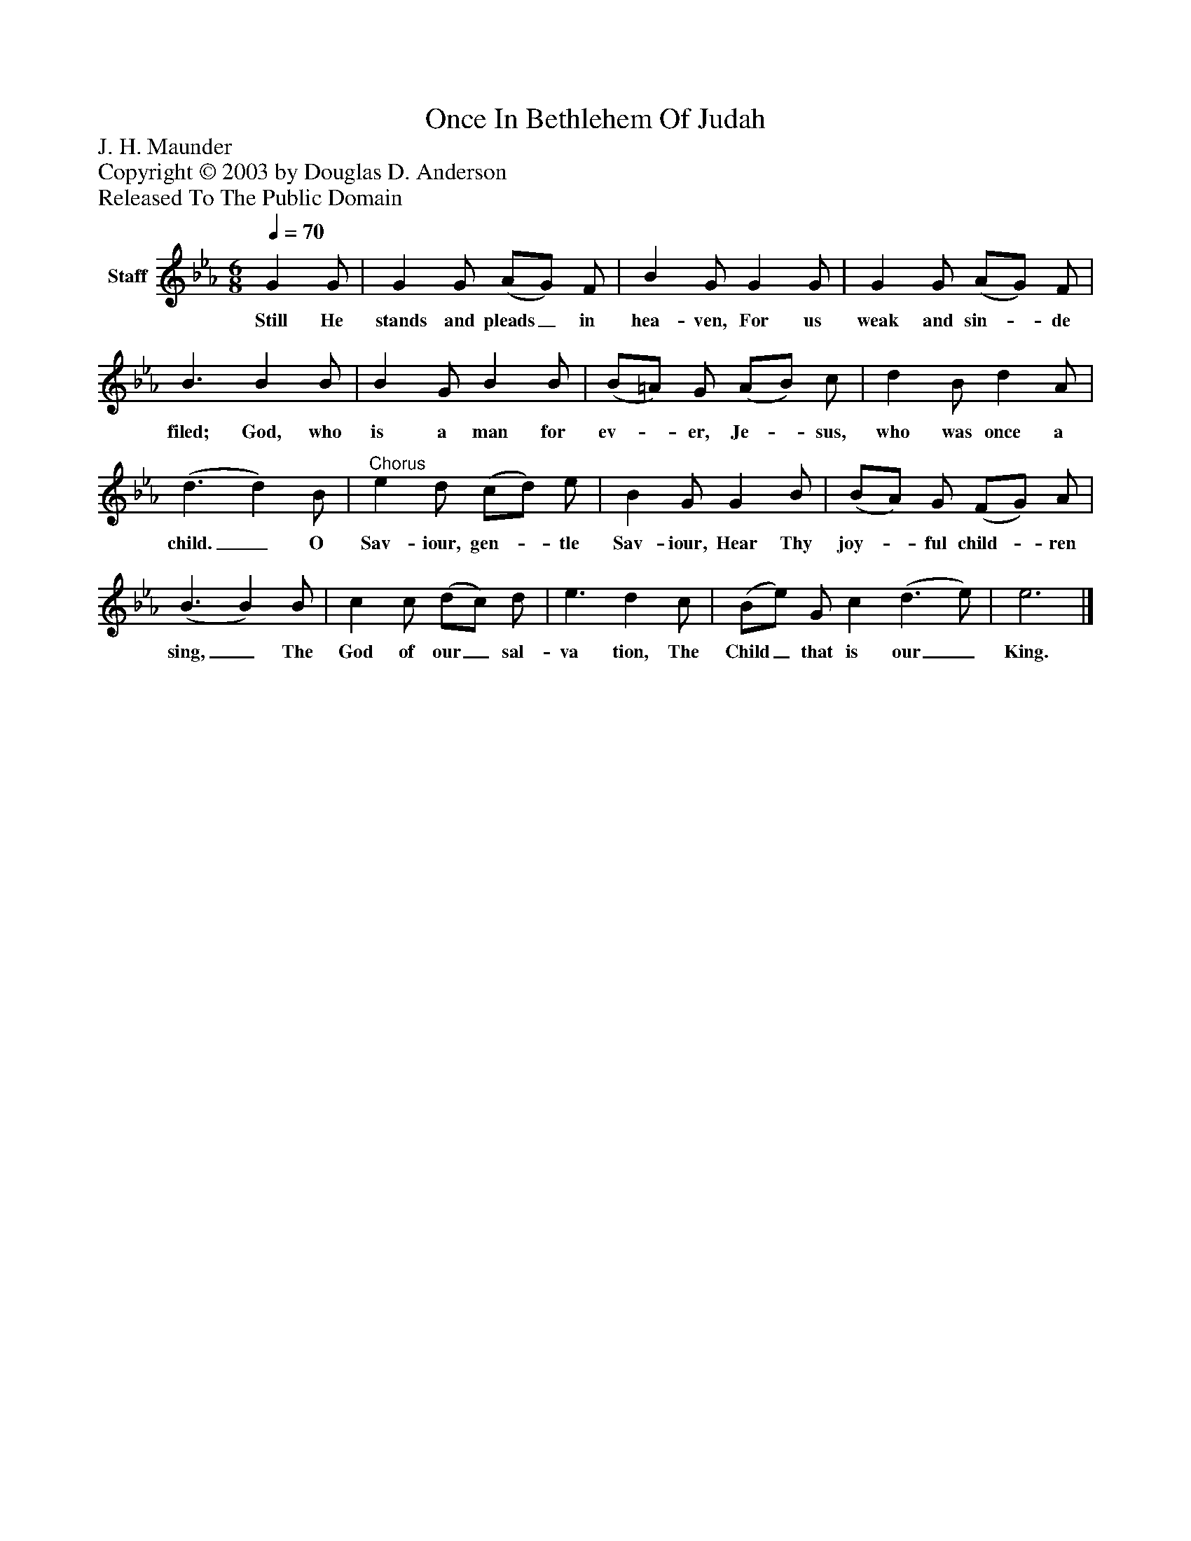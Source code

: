 %%abc-creator mxml2abc 1.4
%%abc-version 2.0
%%continueall true
%%titletrim true
%%titleformat A-1 T C1, Z-1, S-1
X: 0
T: Once In Bethlehem Of Judah
Z: J. H. Maunder
Z: Copyright © 2003 by Douglas D. Anderson
Z: Released To The Public Domain
L: 1/4
M: 6/8
Q: 1/4=70
V: P1 name="Staff"
%%MIDI program 1 19
K: Eb
[V: P1]  G G/ | G G/ (A/G/) F/ | B G/ G G/ | G G/ (A/G/) F/ | B3/ B B/ | B G/ B B/ | (B/=A/) G/ (A/B/) c/ | d B/ d A/ | (d3/ d) B/ |"^Chorus" e d/ (c/d/) e/ | B G/ G B/ | (B/A/) G/ (F/G/) A/ | (B3/ B) B/ | c c/ (d/c/) d/ | e3/ d c/ | (B/e/) G/ c (d3/ e/) | e3|]
w: Still He stands and pleads_ in hea- ven, For us weak and sin-_ de filed; God, who is a man for ev-_ er, Je-_ sus, who was once a child._ O Sav- iour, gen-_ tle Sav- iour, Hear Thy joy-_ ful child-_ ren sing,_ The God of our_ sal- va tion, The Child_ that is our_ King.

